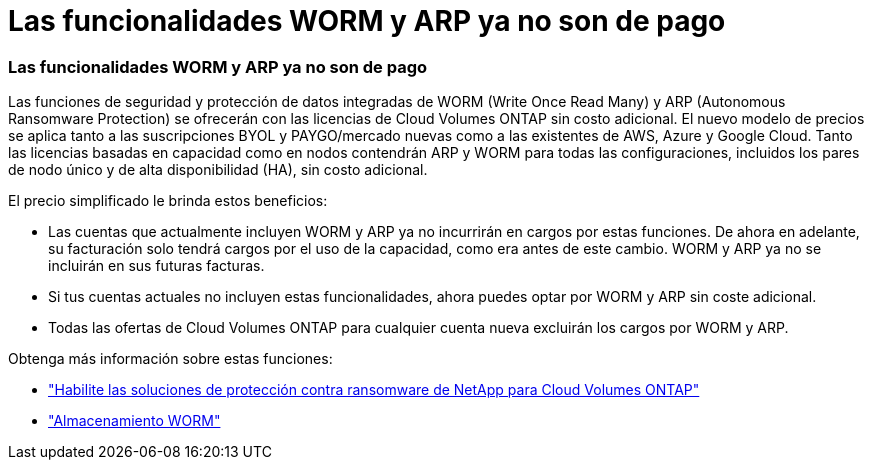= Las funcionalidades WORM y ARP ya no son de pago
:allow-uri-read: 




=== Las funcionalidades WORM y ARP ya no son de pago

Las funciones de seguridad y protección de datos integradas de WORM (Write Once Read Many) y ARP (Autonomous Ransomware Protection) se ofrecerán con las licencias de Cloud Volumes ONTAP sin costo adicional.  El nuevo modelo de precios se aplica tanto a las suscripciones BYOL y PAYGO/mercado nuevas como a las existentes de AWS, Azure y Google Cloud.  Tanto las licencias basadas en capacidad como en nodos contendrán ARP y WORM para todas las configuraciones, incluidos los pares de nodo único y de alta disponibilidad (HA), sin costo adicional.

El precio simplificado le brinda estos beneficios:

* Las cuentas que actualmente incluyen WORM y ARP ya no incurrirán en cargos por estas funciones.  De ahora en adelante, su facturación solo tendrá cargos por el uso de la capacidad, como era antes de este cambio.  WORM y ARP ya no se incluirán en sus futuras facturas.
* Si tus cuentas actuales no incluyen estas funcionalidades, ahora puedes optar por WORM y ARP sin coste adicional.
* Todas las ofertas de Cloud Volumes ONTAP para cualquier cuenta nueva excluirán los cargos por WORM y ARP.


Obtenga más información sobre estas funciones:

* https://docs.netapp.com/us-en/bluexp-cloud-volumes-ontap/task-protecting-ransomware.html["Habilite las soluciones de protección contra ransomware de NetApp para Cloud Volumes ONTAP"]
* https://docs.netapp.com/us-en/bluexp-cloud-volumes-ontap/concept-worm.html["Almacenamiento WORM"]

